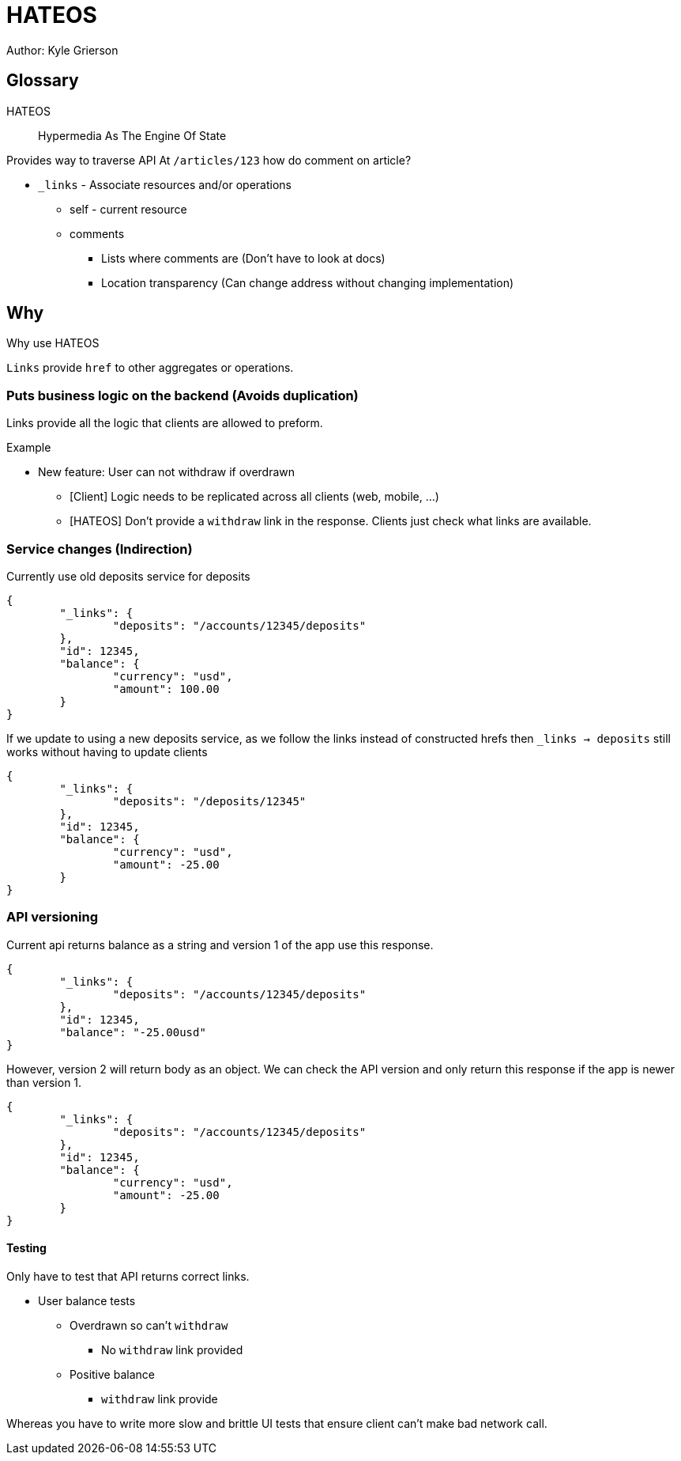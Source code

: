 = HATEOS
Author: Kyle Grierson

:toc:

== Glossary

HATEOS::
Hypermedia As The Engine Of State

Provides way to traverse API At `/articles/123` how do comment on article?

* `_links` - Associate resources and/or operations
** self - current resource
** comments
*** Lists where comments are (Don't have to look at docs)
*** Location transparency (Can change address without changing implementation)

== Why

Why use HATEOS

`Links` provide `href` to other aggregates or operations.

=== Puts business logic on the backend (Avoids duplication)

Links provide all the logic that clients are allowed to preform.

Example

* New feature: User can not withdraw if overdrawn
** [Client] Logic needs to be replicated across all clients (web, mobile, ...)
** [HATEOS] Don't provide a `withdraw` link in the response.
Clients just check what links are available.

=== Service changes (Indirection)

Currently use old deposits service for deposits

[source,json]
----
{
	"_links": {
		"deposits": "/accounts/12345/deposits"
	},
	"id": 12345,
	"balance": {
		"currency": "usd",
		"amount": 100.00
	}
}
----

If we update to using a new deposits service, as we follow the links instead of constructed hrefs then `_links -> deposits` still works without having to update clients

[source,json]
----
{
	"_links": {
		"deposits": "/deposits/12345"
	},
	"id": 12345,
	"balance": {
		"currency": "usd",
		"amount": -25.00
	}
}
----

=== API versioning

Current api returns balance as a string and version 1 of the app use this response.

[source,json]
----
{
	"_links": {
		"deposits": "/accounts/12345/deposits"
	},
	"id": 12345,
	"balance": "-25.00usd"
}
----

However, version 2 will return body as an object.
We can check the API version and only return this response if the app is newer than version 1.

[source,json]
----
{
	"_links": {
		"deposits": "/accounts/12345/deposits"
	},
	"id": 12345,
	"balance": {
		"currency": "usd",
		"amount": -25.00
	}
}
----

==== Testing

Only have to test that API returns correct links.

* User balance tests
** Overdrawn so can't `withdraw`
*** No `withdraw` link provided
** Positive balance
*** `withdraw` link provide

Whereas you have to write more slow and brittle UI tests that ensure client can't make bad network call.
